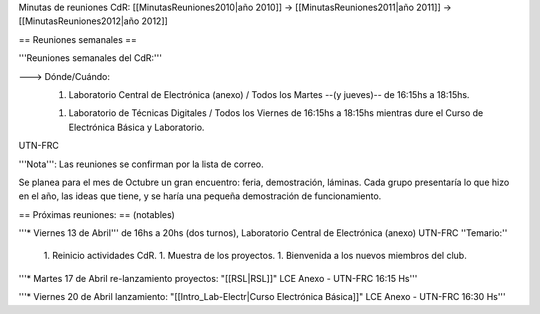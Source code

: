 Minutas de reuniones CdR: [[MinutasReuniones2010|año 2010]] -> [[MinutasReuniones2011|año 2011]] -> [[MinutasReuniones2012|año 2012]]

== Reuniones semanales ==

'''Reuniones semanales del CdR:'''

---> Dónde/Cuándo:  
   1. Laboratorio Central de Electrónica (anexo) / Todos los Martes --(y jueves)-- de 16:15hs a 18:15hs.

   1. Laboratorio de Técnicas Digitales / Todos los Viernes de 16:15hs a 18:15hs mientras dure el Curso de Electrónica Básica y Laboratorio.

UTN-FRC

'''Nota''': Las reuniones se confirman por la lista de correo.

Se planea para el mes de Octubre un gran encuentro: feria, demostración, láminas. Cada grupo presentaría lo que hizo en el año, las ideas que tiene, y se haría una pequeña demostración de funcionamiento.

== Próximas reuniones: == (notables)

'''* Viernes 13 de Abril''' de 16hs a 20hs (dos turnos), Laboratorio Central de Electrónica (anexo) UTN-FRC
''Temario:''

 1. Reinicio actividades CdR.
 1. Muestra de los proyectos.
 1. Bienvenida a los nuevos miembros del club.


'''* Martes 17 de Abril re-lanzamiento proyectos: "[[RSL|RSL]]" LCE Anexo - UTN-FRC 16:15 Hs'''

'''* Viernes 20 de Abril lanzamiento: "[[Intro_Lab-Electr|Curso Electrónica Básica]]" LCE Anexo - UTN-FRC 16:30 Hs'''
